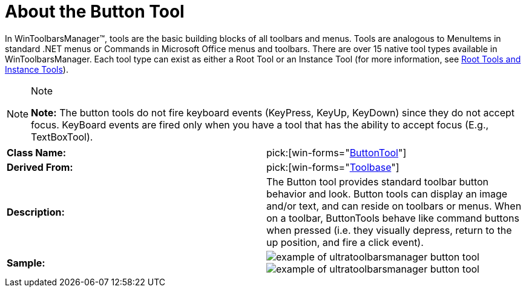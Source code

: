 ﻿////

|metadata|
{
    "name": "wintoolbarsmanager-button-about-the-button-tool",
    "controlName": ["WinToolbarsManager"],
    "tags": ["Getting Started"],
    "guid": "{FE5E0B16-C87E-46F7-ADFE-F42841335B6A}",  
    "buildFlags": [],
    "createdOn": "0001-01-01T00:00:00Z"
}
|metadata|
////

= About the Button Tool

In WinToolbarsManager™, tools are the basic building blocks of all toolbars and menus. Tools are analogous to MenuItems in standard .NET menus or Commands in Microsoft Office menus and toolbars. There are over 15 native tool types available in WinToolbarsManager. Each tool type can exist as either a Root Tool or an Instance Tool (for more information, see link:wintoolbarsmanager-terms-and-concepts.html[Root Tools and Instance Tools]).

.Note
[NOTE]
====
*Note:* The button tools do not fire keyboard events (KeyPress, KeyUp, KeyDown) since they do not accept focus. KeyBoard events are fired only when you have a tool that has the ability to accept focus (E.g., TextBoxTool).
====

[cols="a,a"]
|====
|*Class Name:*
| pick:[win-forms="link:{ApiPlatform}win.ultrawintoolbars{ApiVersion}~infragistics.win.ultrawintoolbars.buttontool.html[ButtonTool]"] 

|*Derived From:*
| pick:[win-forms="link:{ApiPlatform}win.ultrawintoolbars{ApiVersion}~infragistics.win.ultrawintoolbars.toolbase.html[Toolbase]"] 

|*Description:*
|The Button tool provides standard toolbar button behavior and look. Button tools can display an image and/or text, and can reside on toolbars or menus. When on a toolbar, ButtonTools behave like command buttons when pressed (i.e. they visually depress, return to the up position, and fire a click event).

|*Sample:*
|image::Images\WinToolbarsManager_About_Tools_01.png[example of ultratoolbarsmanager button tool] 

image::Images\WinToolbarsManager_About_Tools_02.png[example of ultratoolbarsmanager button tool] 

|====
